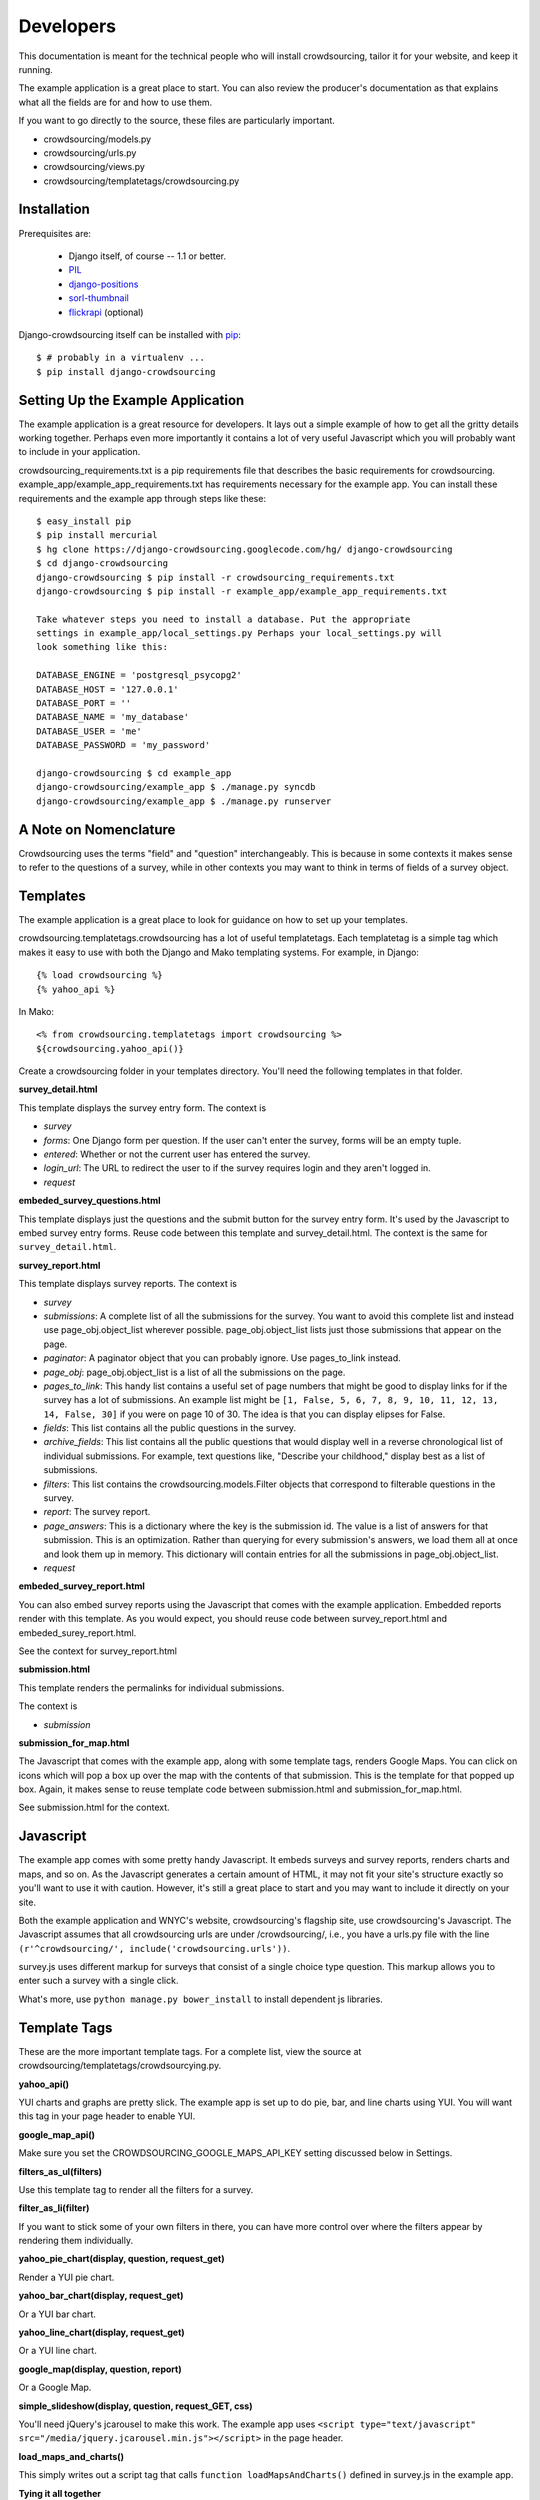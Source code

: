 **********
Developers
**********

This documentation is meant for the technical people who will install crowdsourcing, tailor it for your website, and keep it running.

The example application is a great place to start. You can also review the producer's documentation as that explains what all the fields are for and how to use them.

If you want to go directly to the source, these files are particularly important.

* crowdsourcing/models.py
* crowdsourcing/urls.py
* crowdsourcing/views.py
* crowdsourcing/templatetags/crowdsourcing.py

Installation
============


Prerequisites are:

 * Django itself, of course -- 1.1 or better.
 * `PIL`_
 * `django-positions`_
 * `sorl-thumbnail`_
 * `flickrapi`_ (optional)

Django-crowdsourcing itself can be installed with `pip`_::

  $ # probably in a virtualenv ...
  $ pip install django-crowdsourcing 

.. _`PIL`: http://pythonware.com/products/pil/
.. _`django-positions`: http://github.com/jpwatts/django-positions 
.. _`sorl-thumbnail`: http://code.google.com/p/sorl-thumbnail/
.. _`pip`: http://pip.openplans.org/
.. _`flickrapi`: http://stuvel.eu/projects/flickrapi


Setting Up the Example Application
==================================

The example application is a great resource for developers. It lays out a simple example of how to get all the gritty details working together. Perhaps even more importantly it contains a lot of very useful Javascript which you will probably want to include in your application.

crowdsourcing_requirements.txt is a pip requirements file that describes the basic requirements for crowdsourcing. example_app/example_app_requirements.txt has requirements necessary for the example app. You can install these requirements and the example app through steps like these::

  $ easy_install pip
  $ pip install mercurial
  $ hg clone https://django-crowdsourcing.googlecode.com/hg/ django-crowdsourcing
  $ cd django-crowdsourcing
  django-crowdsourcing $ pip install -r crowdsourcing_requirements.txt
  django-crowdsourcing $ pip install -r example_app/example_app_requirements.txt

  Take whatever steps you need to install a database. Put the appropriate
  settings in example_app/local_settings.py Perhaps your local_settings.py will
  look something like this:

  DATABASE_ENGINE = 'postgresql_psycopg2'
  DATABASE_HOST = '127.0.0.1'
  DATABASE_PORT = ''
  DATABASE_NAME = 'my_database'
  DATABASE_USER = 'me'
  DATABASE_PASSWORD = 'my_password'

  django-crowdsourcing $ cd example_app
  django-crowdsourcing/example_app $ ./manage.py syncdb
  django-crowdsourcing/example_app $ ./manage.py runserver

A Note on Nomenclature
======================

Crowdsourcing uses the terms "field" and "question" interchangeably. This is because in some contexts it makes sense to refer to the questions of a survey, while in other contexts you may want to think in terms of fields of a survey object.

Templates
=========

The example application is a great place to look for guidance on how to set up your templates.

crowdsourcing.templatetags.crowdsourcing has a lot of useful templatetags. Each templatetag is a simple tag which makes it easy to use with both the Django and Mako templating systems. For example, in Django::

  {% load crowdsourcing %}
  {% yahoo_api %}

In Mako::

  <% from crowdsourcing.templatetags import crowdsourcing %>
  ${crowdsourcing.yahoo_api()}

Create a crowdsourcing folder in your templates directory. You'll need the following templates in that folder.

**survey_detail.html**

This template displays the survey entry form. The context is

* *survey*
* *forms*: One Django form per question. If the user can't enter the survey, forms will be an empty tuple.
* *entered*: Whether or not the current user has entered the survey.
* *login_url*: The URL to redirect the user to if the survey requires login and they aren't logged in.
* *request*

**embeded_survey_questions.html**

This template displays just the questions and the submit button for the survey entry form. It's used by the Javascript to embed survey entry forms. Reuse code between this template and survey_detail.html. The context is the same for ``survey_detail.html``.

**survey_report.html**

This template displays survey reports. The context is

* *survey*
* *submissions*: A complete list of all the submissions for the survey. You want to avoid this complete list and instead use page_obj.object_list wherever possible. page_obj.object_list lists just those submissions that appear on the page.
* *paginator*: A paginator object that you can probably ignore. Use pages_to_link instead.
* *page_obj*: page_obj.object_list is a list of all the submissions on the page. 
* *pages_to_link*: This handy list contains a useful set of page numbers that might be good to display links for if the survey has a lot of submissions. An example list might be ``[1, False, 5, 6, 7, 8, 9, 10, 11, 12, 13, 14, False, 30]`` if you were on page 10 of 30. The idea is that you can display elipses for False.
* *fields*: This list contains all the public questions in the survey.
* *archive_fields*: This list contains all the public questions that would display well in a reverse chronological list of individual submissions. For example, text questions like, "Describe your childhood," display best as a list of submissions. 
* *filters*: This list contains the crowdsourcing.models.Filter objects that correspond to filterable questions in the survey.
* *report*: The survey report.
* *page_answers*: This is a dictionary where the key is the submission id. The value is a list of answers for that submission. This is an optimization. Rather than querying for every submission's answers, we load them all at once and look them up in memory. This dictionary will contain entries for all the submissions in page_obj.object_list.
* *request*

**embeded_survey_report.html**

You can also embed survey reports using the Javascript that comes with the example application. Embedded reports render with this template. As you would expect, you should reuse code between survey_report.html and embeded_surey_report.html.

See the context for survey_report.html

**submission.html**

This template renders the permalinks for individual submissions.

The context is

* *submission*

**submission_for_map.html**

The Javascript that comes with the example app, along with some template tags, renders Google Maps. You can click on icons which will pop a box up over the map with the contents of that submission. This is the template for that popped up box. Again, it makes sense to reuse template code between submission.html and submission_for_map.html. 

See submission.html for the context.

Javascript
==========

The example app comes with some pretty handy Javascript. It embeds surveys and survey reports, renders charts and maps, and so on. As the Javascript generates a certain amount of HTML, it may not fit your site's structure exactly so you'll want to use it with caution. However, it's still a great place to start and you may want to include it directly on your site.

Both the example application and WNYC's website, crowdsourcing's flagship site, use crowdsourcing's Javascript. The Javascript assumes that all crowdsourcing urls are under /crowdsourcing/, i.e., you have a urls.py file with the line ``(r'^crowdsourcing/', include('crowdsourcing.urls'))``.

survey.js uses different markup for surveys that consist of a single choice type question. This markup allows you to enter such a survey with a single click.

What's more, use ``python manage.py bower_install`` to install dependent js libraries.

Template Tags
=============

These are the more important template tags. For a complete list, view the source at crowdsourcing/templatetags/crowdsourcying.py.

**yahoo_api()**

YUI charts and graphs are pretty slick. The example app is set up to do pie, bar, and line charts using YUI. You will want this tag in your page header to enable YUI.

**google_map_api()**

Make sure you set the CROWDSOURCING_GOOGLE_MAPS_API_KEY setting discussed below in Settings. 

**filters_as_ul(filters)**

Use this template tag to render all the filters for a survey.

**filter_as_li(filter)**

If you want to stick some of your own filters in there, you can have more control over where the filters appear by rendering them individually.

**yahoo_pie_chart(display, question, request_get)**

Render a YUI pie chart.

**yahoo_bar_chart(display, request_get)**

Or a YUI bar chart.

**yahoo_line_chart(display, request_get)**

Or a YUI line chart.

**google_map(display, question, report)**

Or a Google Map.

**simple_slideshow(display, question, request_GET, css)**

You'll need jQuery's jcarousel to make this work. The example app uses ``<script type="text/javascript" src="/media/jquery.jcarousel.min.js"></script>`` in the page header.

**load_maps_and_charts()**

This simply writes out a script tag that calls ``function loadMapsAndCharts()`` defined in survey.js in the example app.

**Tying it all together**

Here, directly from the example app, is some effective code for rendering all the survey report displays in a survey report.

::

  {% for display in report.get_survey_report_displays %}
    {% if display.is_text %}
      {{ display.annotation|safe }}
    {% else %}{% if display.is_pie %}
      {% for question in display.questions %}
        {% yahoo_pie_chart display question request.GET %}
      {% endfor %}
    {% else %}{% if display.is_map %}
      {% for question in display.questions %}
        {% google_map display question report %}
      {% endfor %}
    {% else %}{% if display.is_bar %}
      {% yahoo_bar_chart display request.GET %}
    {% else %}{% if display.is_line %}
      {% yahoo_line_chart display request.GET %}
    {% else %}{% if display.is_slideshow %}
      {% for question in display.questions %}
        {% simple_slideshow display question request.GET "jcarousel-skin-tango" %}
      {% endfor %}
    {% endif %}{% endif %}{% endif %}{% endif %}{% endif %}{% endif %}
  {% endfor %}
  {% load_maps_and_charts %}

**submission_fields(submission, fields=None, page_answers=None, video_height=360, video_width=288)**

This template tag renders all the answers in a single submission.

**submissions(object_list, fields)**

While this template tag renders all the submissions.

**submission_link(submission, link_detail_survey_none=DETAIL_SURVEY_NONE.SURVEY)**

This template tag creates a link that you would display at the end of a submission. As you display submissions on report pages, on their own permalink pages, and in maps, you want the link to point different places.

::

  DETAIL_SURVEY_NONE.DETAIL = 1 # Point to the submission's permalink
  DETAIL_SURVEY_NONE.SURVEY = 2 # Point to the submission's suvey's default survey report
  DETAIL_SURVEY_NONE.NONE = 3 # Don't display a link.
  
**paginator(survey, report, pages_to_link, page_obj)**

On the survey report page you could use this template tag to display your pagination links.

Pre-Report Filter
=================

Crowdsourcing does not dictate what ratings or comments system you use. However, a common use case is to sort submissions descending by their rating. Crowdsourcing provides a hook so you can arbitrarily modify the query object that pulls back submissions just before they display to accomplish just such a task.

Start by creating a function with this signature. To accomplish the use case above, you'll also include some code like the following::

  def my_pre_report_filter(submissions, report, request):
      default_sort = "Rating" if report.sort_by_rating else ""
      if "Rating" == request.GET.get("sort", default_sort):
          # Sort by rating here.
          submissions = submissions.order_by(...)
      return submissions

Next, create this setting to let crowdsourcing know where to find your hook::

  CROWDSOURCING_PRE_REPORT = 'my.app_path.my_pre_report_filter'

.. _API:

API
===

Crowdsourcing has an api that allows you to query submissions. The results return in reverse chronological order by the date they were submitted. If you are a logged in staff user all submissions and all fields will return regardless of whether or not they are public. Every result always has these fields with the exception of empty fields in xml such as the user when the user was not logged in:

* *submitted_at*: The date and time the submission was submitted in the format yyyy-mm-ddThh:mm:ss, e.g. 2010-05-15T14:22:49.
* *survey*: The slug of the survey for the submission.
* *user*: The username of the user if the user was logged in. The xml format drops this field if the user was not logged in.
* *featured*: True or False
* *is_public*: True or False

URL
"""

It depends where your crowdsourcing root url is. If your urls.py file contains the line ``(r'^crowdsourcing/', include('crowdsourcing.urls')),`` then your url will look something like ``/crowdsourcing/submissions/<format>/?<filters>``

Format
""""""

* *json*
* *csv*: The first row contains the column names.
* *xml*: This format includes only non-empty fields

::

  <submissions>
    <submission>
      <submitted_at>2010-05-18T15:21:16</submitted_at>
      <survey>test_survey</survey>
      <user>dsmith</user>
      <category>Republican</category>
      <first_car>Saturn</category>
    </submission>
    <submission>
      <submitted_at>2010-05-18T15:21:16</submitted_at>
      <survey>test_survey</survey>
      <category>Republican</category>
    </submission>
  </submissions>

* *html*: You will probably use this format for debugging.

Filters
"""""""

You pass filters through query string parameters.

These filters are always available.

* *limit*: Include only these many results.
* *survey*: Return only submissions for this survey, identified by its slug. 
* *user*: The username of the submittor.
* *submitted_from*: Include only submissions submitted on or after this date in the format yyyy-mm-ddThh:mm:ss, e.g. 2010-05-18T15:21:16
* *submitted_to*: Submissions on or before this date in the same format at submitted_from.
* *featured*: Use true to retrieve only featured submissions, and false to retrieve only non-featured submissions.
* *is_public*: Use true to retrieve only public submissions, and false to retrieve only non-public submissions.

If you use the survey filter, you can also use specific filters from that survey. To see what parameters you use exactly for a particular survey, follow these steps:

#. Pull up a report for your survey with filters enabled.
#. Fill out the filters how you would like the API to filter.
#. Click submit.
#. Observe the query string of the page you land on. Use similar query string values to filter the API.

Examples
""""""""

Let's say you have a survey with slug liberals-vs-conservatives with a choice type question with fieldname *affiliation* and options *Liberal* and *Conservative*. This url will pull up a human readable html version of all submissions for that survey.

``/crowdsourcing/submissions/html/?survey=liberals-vs-conservatives``

This will retrieve an xml report of all liberals in that survey.

``/crowdsourcing/submissions/xml/?survey=liberals-vs-conservatives&affiliation=Liberal``

This will retrieve a json report of the 10 most recent featured submissions across the whole site.

``/crowdsourcing/submissions/json/?featured=true&limit=10``

(A)Synchronous Flickr
=====================

Crowdsourcing is set up to synchronously sync with Flickr when you save an answer. Asynchronously is ideal. Here's how to set it up.

#. Set CROWDSOURCING_SYNCHRONOUS_FLICKR_UPLOAD to False
#. Set up a regular call to crowdsourcing.models.Answer.sync_to_flickr() If you have celery installed and working then crowdsourcing/tasks.py should wire that up for you.

See CROWDSOURCING_SYNCHRONOUS_FLICKR_UPLOAD below for more details.

Settings
========

You can see all the possible configuration settings, and in some cases more detailed notes in crowdsourcing/settings.py.

**CROWDSOURCING_MODERATE_SUBMISSIONS**

This sets the default "Moderate submissions" value of surveys.

**CROWDSOURCING_IMAGE_UPLOAD_PATTERN**

Relative to your MEDIA directory.

**CROWDSOURCING_FLICKR_API_KEY**

If you interface with Flickr for photo uploads you'll need to set this property. In fact there are several authentication properties you'll need to set including **CROWDSOURCING_FLICKR_API_SECRET**, **CROWDSOURCING_FLICKR_TOKEN**, and **CROWDSOURCING_FLICKR_FROB**. See crowdsourcing/settings.py for a detail explanation of how I used the Django shell to retrieve the frob and token.

**CROWDSOURCING_FLICKR_LIVE**

Are Flickr photos live by default?

**CROWDSOURCING_FLICKR_TOKENCACHE_PATH**

Your application will need permission to this file path.

**CROWDSOURCING_PRE_REPORT**

This path to a function is discussed in detail under "Pre-Report Filter."

**CROWDSOURCING_SURVEY_EMAIL_FROM**

You can set up individual surveys to e-mail a list of people when users create new submissions. This setting says where that e-mail will come from. 

**CROWDSOURCING_SURVEY_ADMIN_SITE**

This site is for the notification emails that crowdsourcing sends when a user enters a survey. The default is the site the user entered the survey on.

**CROWDSOURCING_OEMBED_EXPAND**

You can set a custom ``def oembed_expand(url, **opts)`` which takes the url to a video and returns html embed code. Use the form ``path.to.my_function``

**CROWDSOURCING_LOGIN_VIEW**

What URL should crowdsourcing redirect users to if they try to enter a survey that requires a login?

**CROWDSOURCING_VIDEO_URL_PATTERNS**

youtube has a lot of characters in their ids now so use ``[^&]``. youtube also likes to add additional query arguments, so no trailing ``$``. If you have oembed installed, crowdsourcing uses the oembed configuration and ignores this.

**CROWDSOURCING_GOOGLE_MAPS_API_KEY**

crowdsourcing.templatetags.crowdsourcing.google_map uses this setting.

**CROWDSOURCING_EXTRA_THUMBNAILS**

A dictionary of extra thumbnails for Submission.image_answer, which is a sorl ImageWithThumbnailsField. For example, ``{'slideshow': {'size': (620, 350)}}``

**CROWDSOURCING_SYNCHRONOUS_FLICKR_UPLOAD**

Syncing flickr synchronously means that crowdsourcing will attempt to sync on save. This is not ideal because it makes a slow user experience, and failed synching goes unresolved. Crowdsourcing syncs synchronously by default however because asynchronously synching is more difficult to set up. crowdsourcing/tasks.py attempts to set up a celery task, so if you have celery running to can just make this setting false.

